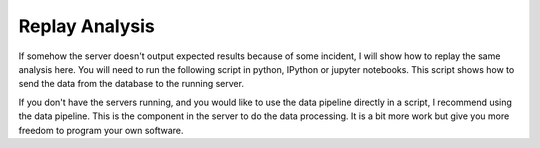 Replay Analysis
===============

If somehow the server doesn't output expected results because of some incident, I will show how to replay the same analysis here. You will need to run the following script in python, IPython or jupyter notebooks. This script shows how to send the data from the database to the running server.

.. literalinclude :: _static/replay.py
   :language: python

If you don't have the servers running, and you would like to use the data pipeline directly in a script, I recommend using the data pipeline. This is the component in the server to do the data processing. It is a bit more work but give you more freedom to program your own software.

.. literalinclude :: _static/pipeline.py
   :language: python
